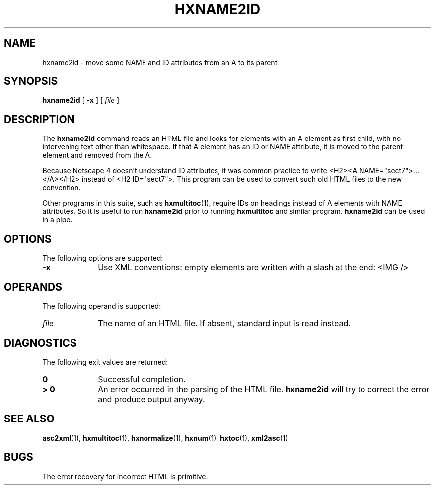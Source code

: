 .TH "HXNAME2ID" "1" "10 Jul 2011" "7.x" "HTML-XML-utils"
.SH NAME
hxname2id \- move some NAME and ID attributes from an A to its parent
.SH SYNOPSIS
.B hxname2id
.RB "[\| " \-x " \|]"
.RI "[\| " file " \|]"
.SH DESCRIPTION
.LP
The
.B hxname2id
command reads an HTML file and looks for elements with an A element
as first child, with no intervening text other than whitespace. If
that A element has an ID or NAME attribute, it is moved to the parent
element and removed from the A.
.LP
Because Netscape 4 doesn't understand ID attributes, it was common
practice to write <H2><A NAME="sect7">...</A></H2> instead of <H2
ID="sect7">. This program can be used to convert such old HTML files
to the new convention.
.LP
Other programs in this suite, such as
.BR hxmultitoc (1),
require IDs on headings instead of A elements with NAME attributes. So
it is useful to run
.B hxname2id
prior to running
.B hxmultitoc
and similar program.
.B hxname2id
can be used in a pipe.
.SH OPTIONS
The following options are supported:
.TP 10
.B \-x
Use XML conventions: empty elements are written with a slash at the
end: <IMG\ />
.SH OPERANDS
The following operand is supported:
.TP 10
.I file
The name of an HTML file. If absent, standard input is read instead.
.SH "DIAGNOSTICS"
The following exit values are returned:
.TP 10
.B 0
Successful completion.
.TP
.B > 0
An error occurred in the parsing of the HTML file.
.B hxname2id
will try to correct the error and produce output anyway.
.SH "SEE ALSO"
.BR asc2xml (1),
.BR hxmultitoc (1),
.BR hxnormalize (1),
.BR hxnum (1),
.BR hxtoc (1),
.BR xml2asc (1)
.SH BUGS
.LP
The error recovery for incorrect HTML is primitive.
